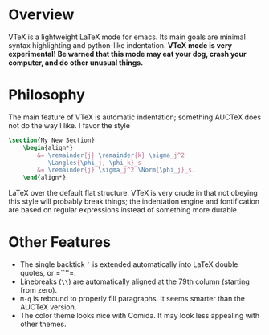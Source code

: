 * Overview
  VTeX is a lightweight LaTeX mode for emacs. Its main goals are minimal
  syntax highlighting and python-like indentation.
  *VTeX mode is very experimental! Be warned that this mode may eat your dog,
  crash your computer, and do other unusual things.*
* Philosophy
  The main feature of VTeX is automatic indentation; something AUCTeX does not
  do the way I like. I favor the style
#+BEGIN_SRC LaTeX
    \section{My New Section}
        \begin{align*}
            &= \remainder{j} \remainder{k} \sigma_j^2
               \Langles{\phi_j, \phi_k}_s                                     \\
            &= \remainder{j} \sigma_j^2 \Norm{\phi_j}_s.
        \end{align*}
#+END_SRC LaTeX
  over the default flat structure. VTeX is very crude in that not obeying this
  style will probably break things; the indentation engine and fontification
  are based on regular expressions instead of something more durable.
* Other Features
# Note the use of zero-length spaces here; see
# http://lists.gnu.org/archive/html/emacs-orgmode/2010-04/msg00330.html
  + The single backtick =`= is extended automatically into LaTeX double quotes,
    or =​``''​=.
  + Linebreaks (=\\=) are automatically aligned at the 79th column (starting
    from zero).
  + =M-q= is rebound to properly fill paragraphs. It seems smarter than the
    AUCTeX version.
  + The color theme looks nice with Comida. It may look less appealing with
    other themes.
